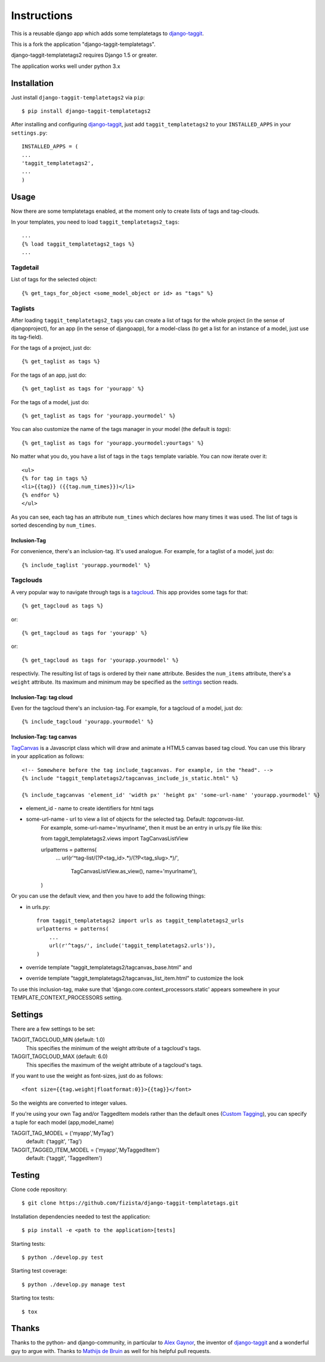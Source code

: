 ============
Instructions
============

This is a reusable django app which adds some templatetags to django-taggit_.

This is a fork the application "django-taggit-templatetags".

django-taggit-templatetags2 requires Django 1.5 or greater.

The application works well under python 3.x

Installation
============

Just install ``django-taggit-templatetags2`` via ``pip``::

    $ pip install django-taggit-templatetags2
    
After installing and configuring django-taggit_, just add ``taggit_templatetags2`` to your ``INSTALLED_APPS`` in your ``settings.py``::

    INSTALLED_APPS = (
    ...
    'taggit_templatetags2',
    ...
    )
    
Usage
=====

Now there are some templatetags enabled, at the moment only to create lists of 
tags and tag-clouds.

In your templates, you need to load ``taggit_templatetags2_tags``::

    ...
    {% load taggit_templatetags2_tags %}
    ... 

---------
Tagdetail
---------

List of tags for the selected object::

   {% get_tags_for_object <some_model_object or id> as "tags" %}

--------
Taglists
--------

After loading ``taggit_templatetags2_tags`` you can create a list of tags for the 
whole project (in the sense of djangoproject), for an app (in the sense of djangoapp), 
for a model-class (to get a list for an instance of a model, just use its tag-field).

For the tags of a project, just do::

    {% get_taglist as tags %}
    
For the tags of an app, just do::

    {% get_taglist as tags for 'yourapp' %}
    
For the tags of a model, just do::

    {% get_taglist as tags for 'yourapp.yourmodel' %}

You can also customize the name of the tags manager in your model (the default is *tags*)::
    
    {% get_taglist as tags for 'yourapp.yourmodel:yourtags' %}

No matter what you do, you have a list of tags in the ``tags`` template variable. 
You can now iterate over it::

    <ul>
    {% for tag in tags %}
    <li>{{tag}} ({{tag.num_times}})</li>
    {% endfor %} 
    </ul>
    
As you can see, each tag has an attribute ``num_times`` which declares how many 
times it was used. The list of tags is sorted descending by ``num_times``.

Inclusion-Tag
-------------

For convenience, there's an inclusion-tag. It's used analogue. For example, 
for a taglist of a model, just do::

    {% include_taglist 'yourapp.yourmodel' %}

---------
Tagclouds
---------

A very popular way to navigate through tags is a tagcloud_.  This app provides 
some tags for that::

    {% get_tagcloud as tags %}
    
or::
    
    {% get_tagcloud as tags for 'yourapp' %}
    
or::

    {% get_tagcloud as tags for 'yourapp.yourmodel' %}
    
respectivly. The resulting list of tags is ordered by their ``name`` attribute. 
Besides the ``num_items`` attribute, there's a ``weight`` attribute. Its maximum 
and minimum may be specified as the settings_ section reads.

Inclusion-Tag: tag cloud
------------------------

Even for the tagcloud there's an inclusion-tag. For example, for a tagcloud 
of a model, just do::

   {% include_tagcloud 'yourapp.yourmodel' %}


Inclusion-Tag: tag canvas
-------------------------

TagCanvas_ is a Javascript class which will draw and animate a HTML5  canvas 
based tag cloud.  You can use this library in your application as follows::

   <!-- Somewhere before the tag include_tagcanvas. For example, in the "head". -->
   {% include "taggit_templatetags2/tagcanvas_include_js_static.html" %}
   
   {% include_tagcanvas 'element_id' 'width px' 'height px' 'some-url-name' 'yourapp.yourmodel' %}

- element_id - name to create identifiers for html tags
- some-url-name -  url to view a list of objects for the selected tag. Default: *tagcanvas-list*.
   For example, some-url-name='myurlname', then it must be an entry in urls.py 
   file like this::
   
   from taggit_templatetags2.views import TagCanvasListView
   
   urlpatterns = patterns(
       ...
       url(r'^tag-list/(?P<tag_id>.*)/(?P<tag_slug>.*)/',
           TagCanvasListView.as_view(), name='myurlname'),
   )
   
Or you can use the default view, and then you have to add the following things:

- in urls.py::
   
   from taggit_templatetags2 import urls as taggit_templatetags2_urls
   urlpatterns = patterns(
       ...
       url(r'^tags/', include('taggit_templatetags2.urls')),
   )

- override template "taggit_templatetags2/tagcanvas_base.html" and
- override template "taggit_templatetags2/tagcanvas_list_item.html" to customize the look
   
To use this inclusion-tag, make sure that 'django.core.context_processors.static' 
appears somewhere in your TEMPLATE_CONTEXT_PROCESSORS setting.



.. _settings:

Settings
========

There are a few settings to be set:

TAGGIT_TAGCLOUD_MIN (default: 1.0)
    This specifies the minimum of the weight attribute of a tagcloud's tags.
    
TAGGIT_TAGCLOUD_MAX (default: 6.0) 
    This specifies the maximum of the weight attribute of a tagcloud's tags.
    
If you want to use the weight as font-sizes, just do as follows::

    <font size={{tag.weight|floatformat:0}}>{{tag}}</font> 
    
So the weights are converted to integer values.

If you're using your own Tag and/or TaggedItem models rather than the default 
ones (`Custom Tagging`_), you can specify a tuple for each model (app,model_name)

TAGGIT_TAG_MODEL = ('myapp','MyTag')
   default: ('taggit', 'Tag')

TAGGIT_TAGGED_ITEM_MODEL = ('myapp','MyTaggedItem')
   default: ('taggit', 'TaggedItem')

Testing
=======

Clone code repository::

   $ git clone https://github.com/fizista/django-taggit-templatetags.git

Installation dependencies needed to test the application::

   $ pip install -e <path to the application>[tests]

Starting tests::

   $ python ./develop.py test
   
Starting test coverage::

   $ python ./develop.py manage test
   
Starting tox tests::

   $ tox

Thanks
======

Thanks to the python- and django-community, in particular to `Alex Gaynor`_, 
the inventor of django-taggit_ and a wonderful guy to argue with. 
Thanks to `Mathijs de Bruin`_ as well for his helpful pull requests.
 
.. _django-taggit: http://pypi.python.org/pypi/django-taggit
.. _tagcloud: http://www.wikipedia.org/wiki/Tagcloud
.. _Alex Gaynor: http://alexgaynor.net/
.. _Mathijs de Bruin: http://github.com/dokterbob
.. _Custom Tagging: http://django-taggit.readthedocs.org/en/latest/custom_tagging.html
.. _TagCanvas: http://www.goat1000.com/tagcanvas.php